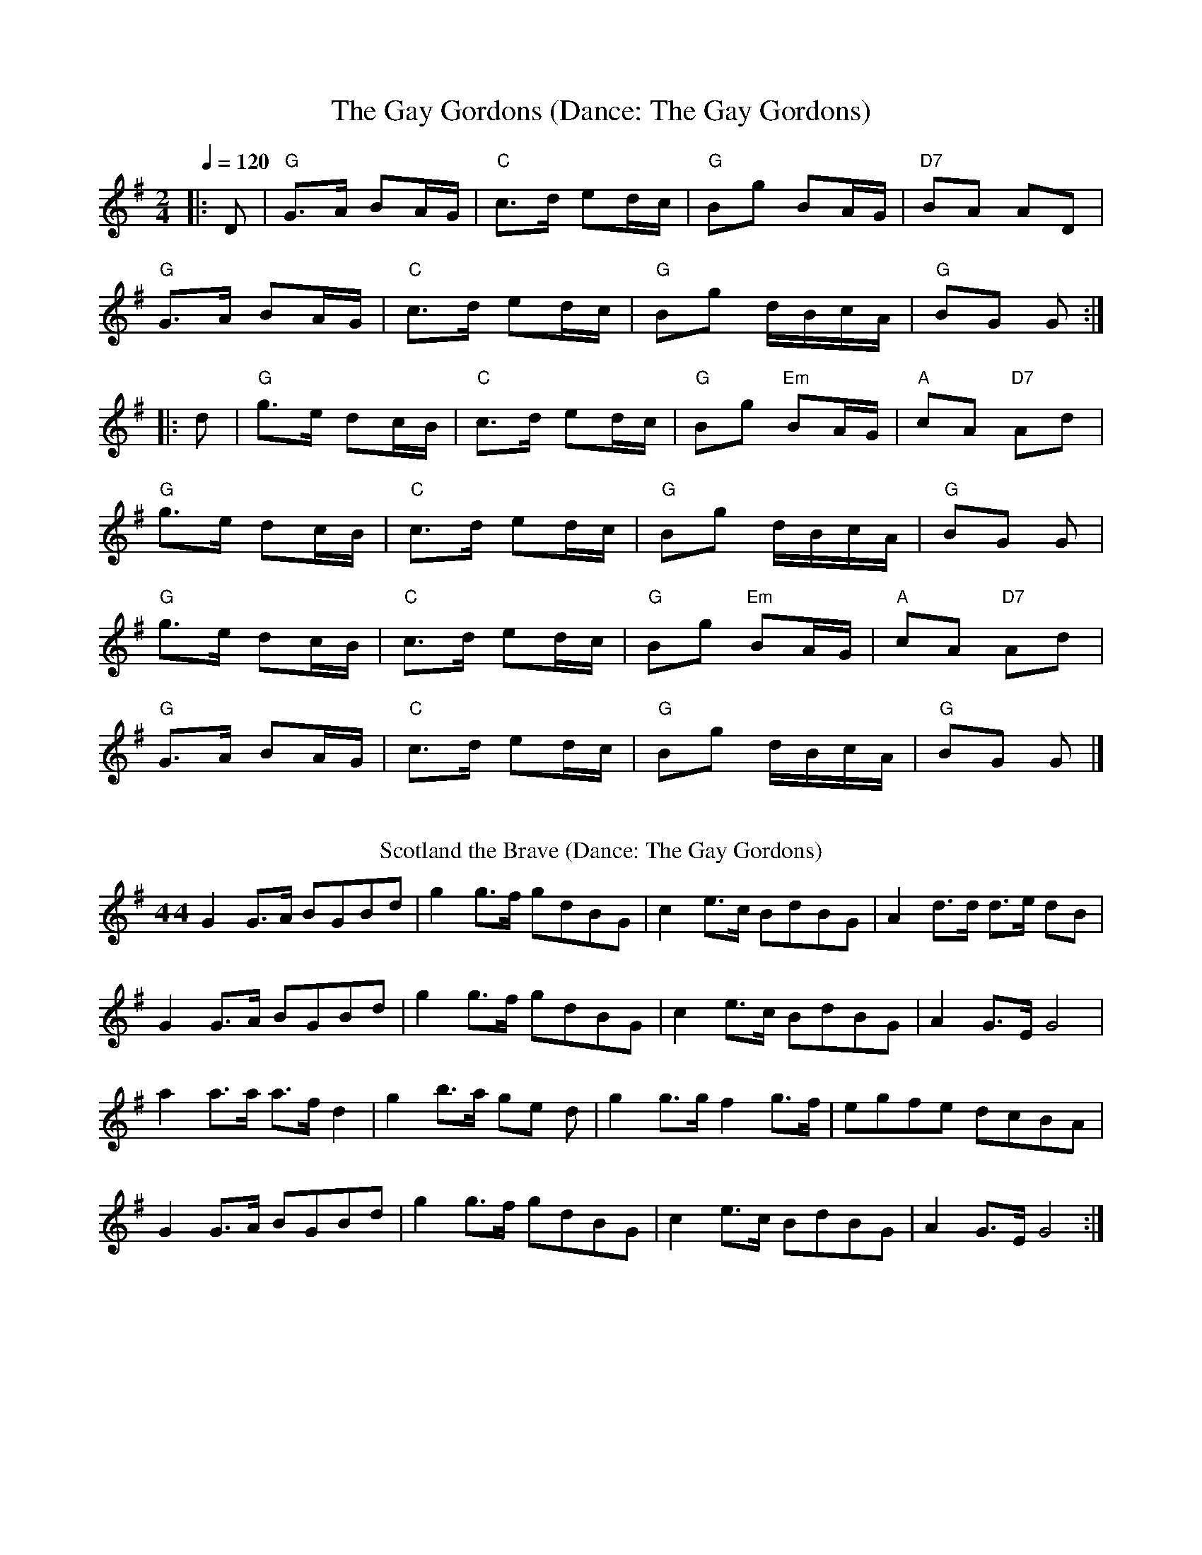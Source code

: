 X: 4
T: The Gay Gordons (Dance: The Gay Gordons)
R: march
M: 2/4
L: 1/8
Q:1/4=120
K: Gmaj
|:D|"G"G>A BA/G/|"C"c>d ed/c/|"G"Bg BA/G/|"D7"BA AD|
"G"G>A BA/G/|"C"c>d ed/c/|"G"Bg d/B/c/A/|"G"BG G:|
|:d|"G"g>e dc/B/|"C"c>d ed/c/|"G"Bg "Em"BA/G/|"A"cA "D7"Ad|
"G"g>e dc/B/|"C"c>d ed/c/|"G"Bg d/B/c/A/|"G"BG G|
"G"g>e dc/B/|"C"c>d ed/c/|"G"Bg "Em"BA/G/|"A"cA "D7"Ad|
"G"G>A BA/G/|"C"c>d ed/c/|"G"Bg d/B/c/A/|"G"BG G|]
%%vskip
T: Scotland the Brave (Dance: The Gay Gordons)
R: march
M: 4/ 4
L: 1/8
K: Gmaj
G2 G>A BGBd| g2 g>f gdBG|c2 e>c BdBG| A2 d>d d>e dB|
G2 G>A BGBd| g2 g>f gdBG|c2 e>c BdBG|A2 G>E G4|
a2 a>a a>f d2| g2 b>a ge d| g2 g>g f2 g>f| egfe dcBA|
G2 G>A BGBd| g2 g>f gdBG|c2 e>c BdBG|A2 G>E G4 :|